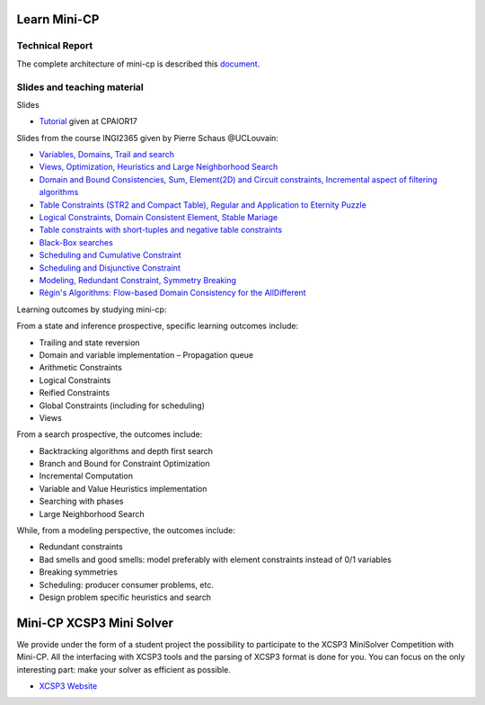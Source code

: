 .. _minicp:


************************************************************
Learn Mini-CP
************************************************************

Technical Report
=================================
The complete architecture of mini-cp is described this `document <_static/mini-cp.pdf>`_.

Slides and teaching material
=================================

Slides 

* `Tutorial <http://tinyurl.com/y8n4knhx>`_ given at CPAIOR17

Slides from the course INGI2365 given by Pierre Schaus  @UCLouvain: 

* `Variables, Domains, Trail and search <https://www.icloud.com/keynote/0QTIjJ1gIxzkr0Eig7pDlYvIA#02-variables-domains-trail-search>`_
* `Views, Optimization, Heuristics and Large Neighborhood Search <https://www.icloud.com/keynote/0ua695DWVE6DqpjPvqR-St7WQ#03-views-optimization-heuristics-lns-restarts>`_
* `Domain and Bound Consistencies, Sum, Element(2D) and Circuit constraints, Incremental aspect of filtering algorithms <https://www.icloud.com/keynote/0-kSpTi0bzBdLi8kMJzLt4g2A#04-element-constraints>`_
* `Table Constraints (STR2 and Compact Table), Regular and Application to Eternity Puzzle <https://www.icloud.com/keynote/0Nr2LcZGY2xQop312SgMGs37Q#05-table-constraints>`_
* `Logical Constraints, Domain Consistent Element, Stable Mariage <https://www.icloud.com/keynote/0pRiKg20XCtBpT3prOIHuYVlw#06-stable-mariage-element-var>`_
* `Table constraints with short-tuples and negative table constraints <https://www.icloud.com/keynote/0xQmFtdqhzCFK61lit0t2a1Zw#07-short-negative-table-constraints>`_
* `Black-Box searches <https://www.icloud.com/keynote/0yqTbzWk8Qg7SJDNe9JLM8eug#08-black-box-search>`_
* `Scheduling and Cumulative Constraint <https://www.icloud.com/keynote/0I01PANBy68haEqhFDRIcvK0Q#09-cumulative-scheduling>`_
* `Scheduling and Disjunctive Constraint <https://www.icloud.com/keynote/0jR5krj0fNao6euSqBNODWPmQ#10-disjunctive-scheduling>`_
* `Modeling, Redundant Constraint, Symmetry Breaking <https://www.icloud.com/keynote/0bduxg7nHWOfdqcedJH7dNTdA#11-modeling-bin-packing>`_
* `Régin's Algorithms: Flow-based Domain Consistency for the AllDifferent <https://www.icloud.com/keynote/0hAlR-h7MWDv4LzVtrctvkBpQ#12-flow-based-constraints>`_

Learning outcomes by studying mini-cp:

From a state and inference prospective, specific learning outcomes include:

* Trailing and state reversion
* Domain and variable implementation – Propagation queue
* Arithmetic Constraints
* Logical Constraints
* Reified Constraints
* Global Constraints (including for scheduling)
* Views


From a search prospective, the outcomes include:

* Backtracking algorithms and depth first search
* Branch and Bound for Constraint Optimization
* Incremental Computation
* Variable and Value Heuristics implementation
* Searching with phases
* Large Neighborhood Search

While, from a modeling perspective, the outcomes include:

* Redundant constraints
* Bad smells and good smells: model preferably with element constraints instead of 0/1 variables
* Breaking symmetries
* Scheduling: producer consumer problems, etc.
* Design problem specific heuristics and search


******************************
Mini-CP XCSP3 Mini Solver
******************************

We provide under the form of a student project the possibility to participate to the XCSP3 MiniSolver Competition with Mini-CP.
All the interfacing with XCSP3 tools and the parsing of XCSP3 format is done for you.
You can focus on the only interesting part: make your solver as efficient as possible.

* `XCSP3 Website <http://xcsp3.org/competition>`_



